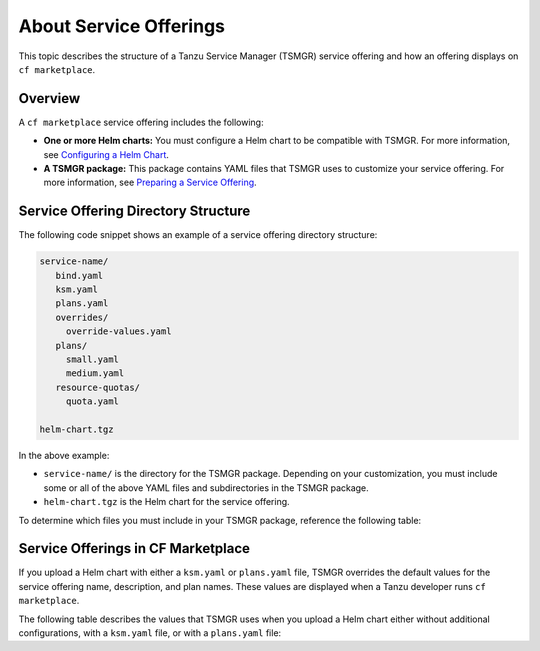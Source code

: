 About Service Offerings
=======================

This topic describes the structure of a Tanzu Service Manager (TSMGR) service offering and how an offering displays on ``cf marketplace``.

Overview
--------

A ``cf marketplace`` service offering includes the following:

+ **One or more Helm charts:** You must configure a Helm chart to be compatible with TSMGR. For more information, see `Configuring a Helm Chart <https://www.example.com>`_.
+ **A TSMGR package:** This package contains YAML files that TSMGR uses to customize your service offering. For more information, see `Preparing a Service Offering <http://www.example.com>`_.

Service Offering Directory Structure
------------------------------------

The following code snippet shows an example of a service offering directory structure:

.. code-block:: yaml

    service-name/
       bind.yaml
       ksm.yaml
       plans.yaml
       overrides/
         override-values.yaml
       plans/
         small.yaml
         medium.yaml
       resource-quotas/
         quota.yaml

    helm-chart.tgz


In the above example:

+  ``service-name/`` is the directory for the TSMGR package. Depending on your customization, you must include some or all of the above YAML files and subdirectories in the TSMGR package.

+ ``helm-chart.tgz`` is the Helm chart for the service offering.

To determine which files you must include in your TSMGR package, reference the following table:

.. flat-table::
  :header-rows: 1
  :widths: 20 10 20

  * - Task
    - Required File
    - Documentation
  * - Suppress services credentials output when a developer binds a service instance
    - ``bind.yaml``
    - `(Optional) Create Binding Template for App Consumption <https://www.example.com>`_
  * - Add a custom ``cf marketplace`` name
    - :rspan:`3` ``ksm.yaml``
    - `Service Offerings in CF Marketplace <https://www.example.com>`_
  * - Offer more than one Helm chart
    - `(Optional) Offer Multiple Charts in a Single Offering <https://example.com>`_
  * - Add a service offering with an Operator pattern
    - `Operators <https://kubernetes.io/docs/concepts/extend-kubernetes/operator>`_
  * - Override default chart values
    - `(Optional) Override Chart Values <https://www.example.com>`_
  * - Create a non-default plan in ``cf marketplace``
    - :rspan:`2` ``plans.yaml``
    - :rspan:`2` `(Optional) Define Plans Configuration <https://www.example.com>`_
  * - Provision a service on a non-default cluster
  * - Define resource quotas that limit memory and CPU consumption
 

Service Offerings in CF Marketplace
-----------------------------------

If you upload a Helm chart with either a ``ksm.yaml`` or ``plans.yaml`` file, TSMGR
overrides the default values for the service offering name, description, and plan names.
These values are displayed when a Tanzu developer runs ``cf marketplace``.

The following table describes the values that TSMGR uses when you upload a Helm chart either without additional configurations, with a ``ksm.yaml`` file, or with a ``plans.yaml`` file:

.. flat-table::
  :header-rows: 1
  :widths: 5 15 15 15

  * - Additional Configuration File
    - Name
    - Description
    - Plan
  * - **None**
    - ``name`` value in ``Chart.yaml``
    - ``description`` value in ``Chart.yaml``
    - ``default``
  * - ``ksm.yaml``
    - ``marketplace-name`` value in ``ksm.yaml`` 
    - Default value
    - Default value
  * - ``plans.yaml``
    - Default value
    - For each plan, ``description`` value in ``plans.yaml``
    - For each plan, ``name`` value in ``plans.yaml``